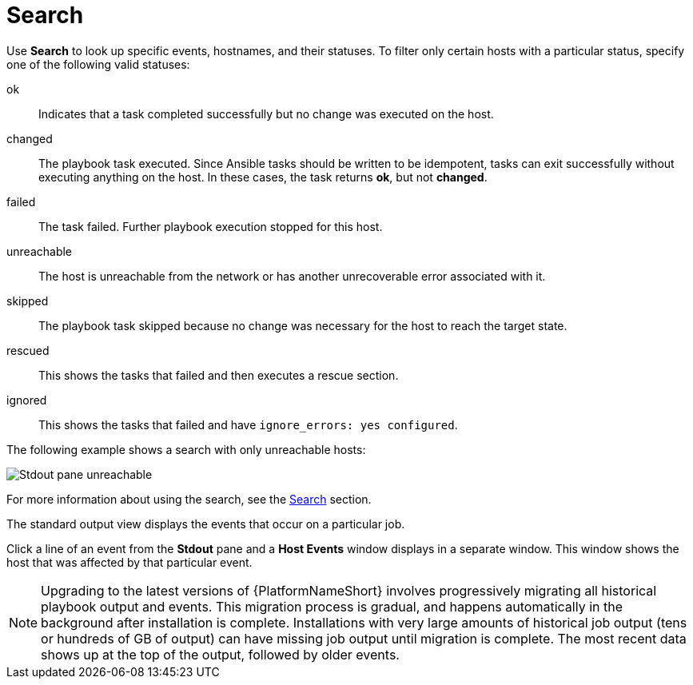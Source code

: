:_mod-docs-content-type: REFERENCE

[id="controller-playbook-run-search_{context}"]

= Search

Use *Search* to look up specific events, hostnames, and their statuses. 
To filter only certain hosts with a particular status, specify one of the following valid statuses:

ok:: Indicates that a task completed successfully but no change was executed on the host.
changed:: The playbook task executed. 
Since Ansible tasks should be written to be idempotent, tasks can exit successfully without executing anything on the host. 
In these cases, the task returns *ok*, but not *changed*.
failed:: The task failed. 
Further playbook execution stopped for this host.
unreachable:: The host is unreachable from the network or has another unrecoverable error associated with it.
skipped:: The playbook task skipped because no change was necessary for the host to reach the target state.
rescued:: This shows the tasks that failed and then executes a rescue section.
ignored:: This shows the tasks that failed and have `ignore_errors: yes configured`.

//These statuses also display in each *Stdout* pane, in a group of "stats" called the host summary fields:

//image::ug-job-std-out-host-summary-status.png[Host summary status]

The following example shows a search with only unreachable hosts:

image::ug-std-out-unreachable.png[Stdout pane unreachable]

For more information about using the search, see the link:{URLControllerUserGuide}/assembly-controller-search[Search] section.

The standard output view displays the events that occur on a particular job. 

// Latest environment does not show these options:
//By default, all rows are expanded so that the details are displayed. 
//Use the collapse-all (image:ug-collapse-all-icon.png[Collapse,15,15]) icon to switch to a view that only contains the headers for plays and tasks. 
//Click the plus (image:plus_icon_dark.png[Plus icon,15,15]) icon to view all the lines of the standard output.

//You can display all the details of a specific play or task by clicking the arrow icons next to them. 
//Click an arrow from sideways to downward to expand the lines associated with that play or task. 
//Click the arrow back to the sideways position to collapse and hide the lines.

//image::ug-std-out-expand-collapse-icons.png[Collapse icons]

//When viewing details in the expand or collapse mode, note the following:

//* Each displayed line that is not collapsed has a corresponding line number and start time.
//* An expand or collapse icon is at the start of any play or task after the play or task has completed.
//* If querying for a particular play or task, it appears collapsed at the end of its completed process.
//* In some cases, an error message appears, stating that the output may be too large to display. 
//This occurs when there are more than 4000 events. 
//Use the search and filter for specific events to bypass the error.

Click a line of an event from the *Stdout* pane and a *Host Events* window displays in a separate window. 
This window shows the host that was affected by that particular event.

[NOTE]
====
Upgrading to the latest versions of {PlatformNameShort} involves progressively migrating all historical playbook output and events.
This migration process is gradual, and happens automatically in the background after installation is complete. 
Installations with very large amounts of historical job output (tens or hundreds of GB of output) can have missing job output until migration is complete. 
The most recent data shows up at the top of the output, followed by older events.
====
